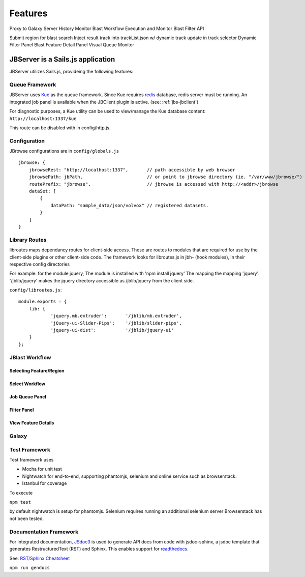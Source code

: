 ********
Features
********

Proxy to Galaxy Server
History Monitor
Blast Workflow Execution and Monitor
Blast Filter API


Submit region for blast search
Inject result track into trackList.json w/ dynamic track update in track selector
Dynamic Filter Panel
Blast Feature Detail Panel
Visual Queue Monitor



.. _jbs-features:

JBServer is a Sails.js application
**********************************

JBServer utilizes Sails.js, provideing the following features:





.. _jbs-queue-framework:

Queue Framework
===============

JBServer uses `Kue <https://automattic.github.io/kue/>`_ as the queue framework.  
Since Kue requires `redis <https://redis.io/>`_ database, 
redis server must be running.  An integrated job panel is available when
the JBClient plugin is active. (see: :ref:`jbs-jbclient`)

For diagnostic purposes, a Kue utility can be used to view/manage the Kue database
content: ``http://localhost:1337/kue``

This route can be disabled with in config/http.js.



.. _jbs-globals-config:

Configuration
=============

JBrowse configurations are in ``config/globals.js``

:: 

    jbrowse: {
        jbrowseRest: "http://localhost:1337",       // path accessible by web browser
        jbrowsePath: jbPath,                        // or point to jbrowse directory (ie. "/var/www/jbrowse/") 
        routePrefix: "jbrowse",                     // jbrowse is accessed with http://<addr>/jbrowse
        dataSet: [
            {
                dataPath: "sample_data/json/volvox" // registered datasets.  
            }
        ]
    }



Library Routes
==============

libroutes maps dependancy routes for client-side access.
These are routes to modules that are required for use by the client-side 
plugins or other client-side code.
The framework looks for libroutes.js in jbh- (hook modules), in their respective config directories

For example: for the module jquery,
The module is installed with 'npm install jquery'
The mapping the mapping 'jquery': '/jblib/jquery'
makes the jquery directory accessible as /jblib/jquery from the client side.

``config/libroutes.js``:

::

    module.exports = {
        lib: {
                'jquery.mb.extruder':       '/jblib/mb.extruder',
                'jQuery-ui-Slider-Pips':    '/jblib/slider-pips',
                'jquery-ui-dist':           '/jblib/jquery-ui'
        }
    };

JBlast Workflow
===============

.. image:: img/blast-workflow.png


Selecting Feature/Region
------------------------

.. image:: img/blast-from-feature.jpg

.. image:: img/blast-from-region.jpg



Select Workflow
---------------

.. image:: img/select-dialog.jpg



Job Queue Panel
---------------

.. image:: img/job-panel.jpg


Filter Panel
------------

.. image:: img/filter-panel.jpg


View Feature Details
--------------------

.. image:: img/feature-details.jpg


Galaxy
======

.. image:: img/galaxy-graph.jpg

.. image:: img/galaxy-history.jpg

.. image:: img/galaxy-blast-tools.jpg

.. image:: img/galaxy-workflows.jpg









Test Framework
==============

Test framework uses

* Mocha for unit test
* Nightwatch for end-to-end, supporting phantomjs, selenium and online service such as browserstack.
* Istanbul for coverage

To execute

``npm test``

by default nightwatch is setup for phantomjs.
Selenium requires running an additional selenium server
Browserstack has not been tested.


Documentation Framework
=======================

For integrated documentation, `JSdoc3 <http://usejsdoc.org/>`_ is used 
to generate API docs from code with jsdoc-sphinx, a jsdoc template that generates 
RestructuredText (RST) and Sphinx.  This enables support for 
`readthedocs <https://readthedocs.org/>`_.

See: `RST/Sphinx Cheatsheet <http://openalea.gforge.inria.fr/doc/openalea/doc/_build/html/source/sphinx/rest_syntax.html>`_  


``npm run gendocs``
